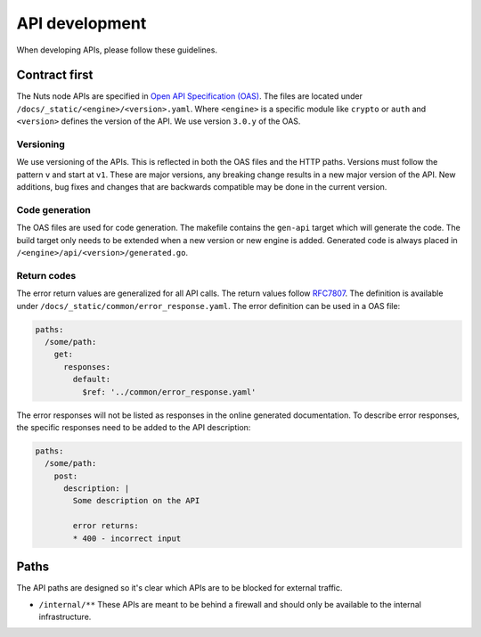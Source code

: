 .. _api-dev:

API development
###############

When developing APIs, please follow these guidelines.

Contract first
**************

The Nuts node APIs are specified in `Open API Specification (OAS) <https://swagger.io/specification/>`_.
The files are located under ``/docs/_static/<engine>/<version>.yaml``.
Where ``<engine>`` is a specific module like ``crypto`` or ``auth`` and ``<version>`` defines the version of the API.
We use version ``3.0.y`` of the OAS.

Versioning
==========

We use versioning of the APIs.
This is reflected in both the OAS files and the HTTP paths.
Versions must follow the pattern ``v`` and start at ``v1``.
These are major versions, any breaking change results in a new major version of the API.
New additions, bug fixes and changes that are backwards compatible may be done in the current version.

Code generation
===============

The OAS files are used for code generation. The makefile contains the ``gen-api`` target which will generate the code.
The build target only needs to be extended when a new version or new engine is added.
Generated code is always placed in ``/<engine>/api/<version>/generated.go``.

Return codes
============

The error return values are generalized for all API calls.
The return values follow `RFC7807 <https://tools.ietf.org/html/rfc7807>`_.
The definition is available under ``/docs/_static/common/error_response.yaml``.
The error definition can be used in a OAS file:

.. code-block:: yaml

  paths:
    /some/path:
      get:
        responses:
          default:
            $ref: '../common/error_response.yaml'

The error responses will not be listed as responses in the online generated documentation.
To describe error responses, the specific responses need to be added to the API description:

.. code-block:: yaml

  paths:
    /some/path:
      post:
        description: |
          Some description on the API

          error returns:
          * 400 - incorrect input

Paths
*****

The API paths are designed so it's clear which APIs are to be blocked for external traffic.

- ``/internal/**`` These APIs are meant to be behind a firewall and should only be available to the internal infrastructure.
